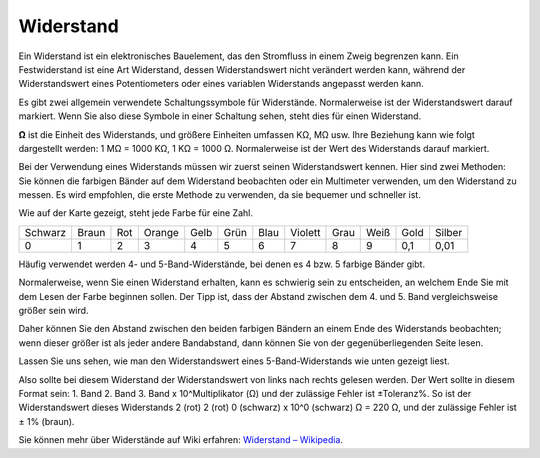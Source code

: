.. _cpn_resistor:

Widerstand
============

.. image:: img/resistor.png
    :width: 300

Ein Widerstand ist ein elektronisches Bauelement, das den Stromfluss in einem Zweig begrenzen kann.
Ein Festwiderstand ist eine Art Widerstand, dessen Widerstandswert nicht verändert werden kann, während der Widerstandswert eines Potentiometers oder eines variablen Widerstands angepasst werden kann.

Es gibt zwei allgemein verwendete Schaltungssymbole für Widerstände. Normalerweise ist der Widerstandswert darauf markiert. Wenn Sie also diese Symbole in einer Schaltung sehen, steht dies für einen Widerstand.

.. image:: img/resistor_symbol.png
    :width: 400

**Ω** ist die Einheit des Widerstands, und größere Einheiten umfassen KΩ, MΩ usw.
Ihre Beziehung kann wie folgt dargestellt werden: 1 MΩ = 1000 KΩ, 1 KΩ = 1000 Ω. Normalerweise ist der Wert des Widerstands darauf markiert.

Bei der Verwendung eines Widerstands müssen wir zuerst seinen Widerstandswert kennen. Hier sind zwei Methoden: Sie können die farbigen Bänder auf dem Widerstand beobachten oder ein Multimeter verwenden, um den Widerstand zu messen. Es wird empfohlen, die erste Methode zu verwenden, da sie bequemer und schneller ist.

.. image:: img/resistance_card.jpg

Wie auf der Karte gezeigt, steht jede Farbe für eine Zahl.

.. list-table::

   * - Schwarz
     - Braun
     - Rot
     - Orange
     - Gelb
     - Grün
     - Blau
     - Violett
     - Grau
     - Weiß
     - Gold
     - Silber
   * - 0
     - 1
     - 2
     - 3
     - 4
     - 5
     - 6
     - 7
     - 8
     - 9
     - 0,1
     - 0,01

Häufig verwendet werden 4- und 5-Band-Widerstände, bei denen es 4 bzw. 5 farbige Bänder gibt.

Normalerweise, wenn Sie einen Widerstand erhalten, kann es schwierig sein zu entscheiden, an welchem Ende Sie mit dem Lesen der Farbe beginnen sollen.
Der Tipp ist, dass der Abstand zwischen dem 4. und 5. Band vergleichsweise größer sein wird.

Daher können Sie den Abstand zwischen den beiden farbigen Bändern an einem Ende des Widerstands beobachten;
wenn dieser größer ist als jeder andere Bandabstand, dann können Sie von der gegenüberliegenden Seite lesen.

Lassen Sie uns sehen, wie man den Widerstandswert eines 5-Band-Widerstands wie unten gezeigt liest.

.. image:: img/220ohm.jpg
    :width: 500

Also sollte bei diesem Widerstand der Widerstandswert von links nach rechts gelesen werden.
Der Wert sollte in diesem Format sein: 1. Band 2. Band 3. Band x 10^Multiplikator (Ω) und der zulässige Fehler ist ±Toleranz%. 
So ist der Widerstandswert dieses Widerstands 2 (rot) 2 (rot) 0 (schwarz) x 10^0 (schwarz) Ω = 220 Ω,
und der zulässige Fehler ist ± 1% (braun).

.. list-table::Häufige Widerstandsfarbbänder
    :header-rows: 1

    * - Widerstand 
      - Farbband  
    * - 10Ω   
      - braun schwarz schwarz silber braun
    * - 100Ω   
      - braun schwarz schwarz schwarz braun
    * - 220Ω 
      - rot rot schwarz schwarz braun
    * - 330Ω 
      - orange orange schwarz schwarz braun
    * - 1kΩ 
      - braun schwarz schwarz braun braun
    * - 2kΩ 
      - rot schwarz schwarz braun braun
    * - 5.1kΩ 
      - grün braun schwarz braun braun
    * - 10kΩ 
      - braun schwarz schwarz rot braun 
    * - 100kΩ 
      - braun schwarz schwarz orange braun 
    * - 1MΩ 
      - braun schwarz schwarz grün braun 

Sie können mehr über Widerstände auf Wiki erfahren: `Widerstand – Wikipedia <https://en.wikipedia.org/wiki/Resistor>`_.


